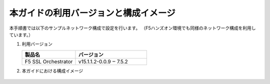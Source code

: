 本ガイドの利用バージョンと構成イメージ
==========================================================

本手順書では以下のサンプルネットワーク構成で設定を行います。
（F5ハンズオン環境でも同様のネットワーク構成を利用しています。）

#. 利用バージョン

   .. csv-table:: 
         :header: "製品名", "バージョン"
         :widths: 30, 40

         "F5 SSL Orchestrator", "v15.1.1.2-0.0.9 ‒ 7.5.2"

#. 本ガイドにおける構成イメージ

   .. figure:: images/mod2-1.png
      :scale: 45%
      :align: center